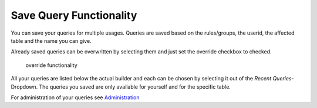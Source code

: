 Save Query Functionality
========================

You can save your queries for multiple usages. Queries are saved based on the rules/groups, the userid, the affected table
and the name you can give.

Already saved queries can be overwritten by selecting them and just set the override checkbox to checked.

.. figure:: ../Images/Override-Querybuilder.png
   :class: with-border

   override functionality

All your queries are listed below the actual builder and each can be chosen by selecting it out of the *Recent Queries*-Dropdown.
The queries you saved are only available for yourself and for the specific table.

For administration of your queries see `Administration <../Administration/Index.html>`_
